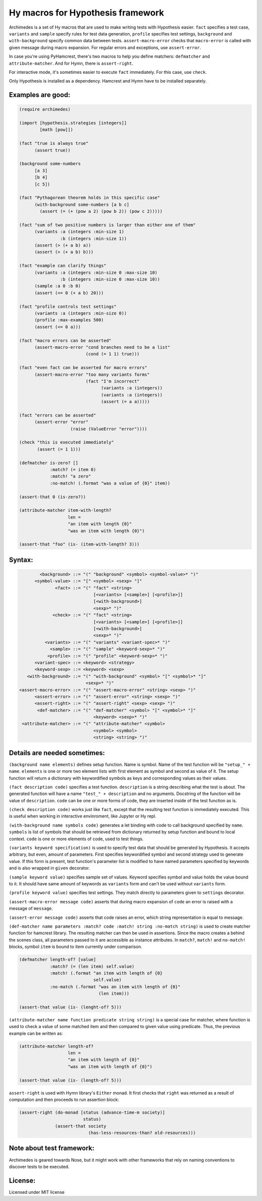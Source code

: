 Hy macros for Hypothesis framework
==================================

Archimedes is a set of Hy macros that are used to make writing tests with
Hypothesis easier. ``fact`` specifies a test case, ``variants`` and
``sample`` specify rules for test data generation, ``profile`` specifies
test settings, ``background`` and ``with-background`` specify common data
between tests. ``assert-macro-error`` checks that ``macro-error`` is
called with given message during macro expansion. For regular errors and
exceptions, use ``assert-error``.

In case you're using PyHamcrest, there's two macros to help you define
matchers: ``defmatcher`` and ``attribute-matcher``. And for Hymn, there
is ``assert-right``.

For interactive mode, it's sometimes easier to execute ``fact``
immediately. For this case, use ``check``.

Only Hypothesis is installed as a dependency. Hamcrest and Hymn have to
be installed separately.

Examples are good:
------------------

.. code-block:: hy

   (require archimedes)
   
   (import [hypothesis.strategies [integers]]
           [math [pow]])

   (fact "true is always true"
         (assert true))

   (background some-numbers
         [a 3]
         [b 4]
         [c 5])

   (fact "Pythagorean theorem holds in this specific case"
         (with-background some-numbers [a b c]
           (assert (= (+ (pow a 2) (pow b 2)) (pow c 2)))))

   (fact "sum of two positive numbers is larger than either one of them"
         (variants :a (integers :min-size 1)
                   :b (integers :min-size 1))
         (assert (> (+ a b) a))
         (assert (> (+ a b) b)))

   (fact "example can clarify things"
         (variants :a (integers :min-size 0 :max-size 10)
                   :b (integers :min-size 0 :max-size 10))
         (sample :a 0 :b 0)
         (assert (<= 0 (+ a b) 20)))

   (fact "profile controls test settings"
         (variants :a (integers :min-size 0))
         (profile :max-examples 500)
         (assert (<= 0 a)))

   (fact "macro errors can be asserted"
         (assert-macro-error "cond branches need to be a list"
                             (cond (= 1 1) true)))

   (fact "even fact can be asserted for macro errors"
         (assert-macro-error "too many variants forms"
                             (fact "I'm incorrect"
                                   (variants :a (integers))
                                   (variants :a (integers))
                                   (assert (= a a)))))

   (fact "errors can be asserted"
         (assert-error "error"
                       (raise (ValueError "error"))))

   (check "this is executed immediately"
          (assert (= 1 1)))

   (defmatcher is-zero? []
               :match? (= item 0)
               :match! "a zero"
               :no-match! (.format "was a value of {0}" item))

   (assert-that 0 (is-zero?))

   (attribute-matcher item-with-length?
                      len =
                      "an item with length {0}"
                      "was an item with length {0}")

   (assert-that "foo" (is- (item-with-length? 3)))


Syntax:
-------

.. code-block::

           <background> ::= "(" "background" <symbol> <symbol-value>* ")"
         <symbol-value> ::= "[" <symbol> <sexp> "]"
                 <fact> ::= "(" "fact" <string>
                                [<variants> [<sample>] [<profile>]]
                                [<with-background>]
                                <sexp>* ")"
                <check> ::= "(" "fact" <string>
                                [<variants> [<sample>] [<profile>]]
                                [<with-background>]
                                <sexp>* ")"
             <variants> ::= "(" "variants" <variant-spec>* ")"
               <sample> ::= "(" "sample" <keyword-sexp>* ")"
              <profile> ::= "(" "profile" <keyword-sexp>* ")"
         <variant-spec> ::= <keyword> <strategy>
         <keyword-sexp> ::= <keyword> <sexp>
      <with-background> ::= "(" "with-background" <symbol> "[" <symbol>* "]" 
                             <sexp>* ")"
   <assert-macro-error> ::= "(" "assert-macro-error" <string> <sexp> ")"
         <assert-error> ::= "(" "assert-error" <string> <sexp> ")"
         <assert-right> ::= "(" "assert-right" <sexp> <sexp> ")"
          <def-matcher> ::= "(" "def-matcher" <symbol> "[" <symbol>* "]"
                                <keyword> <sexp>* ")"
    <attribute-matcher> ::= "(" "attribute-matcher" <symbol> 
                                <symbol> <symbol>
                                <string> <string> ")"

Details are needed sometimes:
-----------------------------

``(background name elements)`` defines setup function. Name is symbol. Name
of the test function will be ``"setup_" + name``. ``elements`` is one or more
two element lists with first element as symbol and second as value of it.
The setup function will return a dictionary with keywordified symbols as keys
and corresponding values as their values.

``(fact description code)`` specifies a test function. ``description`` is a
string describing what the test is about. The generated function will have a
name ``"test_" + description`` and no arguments. Docstring of the function
will be value of ``description``. ``code`` can be one or more forms of code,
they are inserted inside of the test function as is.

``(check description code)`` works just like ``fact``, except that the
resulting test function is immediately executed. This is useful when working
in interactive envinroment, like Jupyter or Hy repl.

``(with-background name symbols code)`` generates a let binding with code to call
background specified by ``name``. ``symbols`` is list of symbols that should
be retrieved from dictionary returned by setup function and bound to local
context. ``code`` is one or more elements of code, used to test things.

``(variants keyword specification)`` is used to specify test data that should
be generated by Hypothesis. It accepts arbitrary, but even, amount of
parameters. First specifies keywordified symbol and second strategy used to
generate value. If this form is present, test function's parameter list is
modified to have named parameters specified by keywords and is also wrapped
in ``given`` decorator.

``(sample keyword value)`` specifies sample set of values. Keyword specifies
symbol and value holds the value bound to it. It should have same amount of
keywords as ``variants`` form and can't be used without ``variants`` form.

``(profile keyword value)`` specifies test settings. They match directly to
parameters given to ``settings`` decorator.

``(assert-macro-error message code)`` asserts that during macro expansion of
``code`` an error is raised with a message of ``message``.

``(assert-error message code)`` asserts that code raises an error, which
string representation is equal to message.

``(def-matcher name parameters :match? code :match! string :no-match string)``
is used to create matcher function for hamcrest library. The resulting
matcher can then be used in assertions. Since the macro creates a behind the
scenes class, all parameters passed to it are accessible as instance
attributes. In ``match?``, ``match!`` and ``no-match!`` blocks, symbol
``item`` is bound to item currently under comparison.

.. code-block::

   (defmatcher length-of? [value]
               :match? (= (len item) self.value)
               :match! (.format "an item with length of {0} 
                                self.value)
               :no-match (.format "was an item with length of {0}"
                                  (len item)))

   (assert-that value (is- (lenght-of? 5)))

``(attribute-matcher name function predicate string string)`` is a special
case for matcher, where function is used to check a value of some matched
item and then compared to given value using predicate. Thus, the previous
example can be written as:

.. code-block::

   (attribute-matcher length-of?
                      len =
                      "an item with length of {0}"
                      "was an item with length of {0}")

   (assert-that value (is- (length-of? 5)))

``assert-right`` is used with Hymn library's ``Either`` monad. It first
checks that ``right`` was returned as a result of computation and then
proceeds to run assertion block:

.. code-block::

   (assert-right (do-monad [status (advance-time-m society)]
                            status)
                 (assert-that society
                              (has-less-resources-than? old-resources)))


Note about test framework:
--------------------------

Archimedes is geared towards Nose, but it might work with other frameworks
that rely on naming conventions to discover tests to be executed.

License:
--------

Licensed under MIT license
